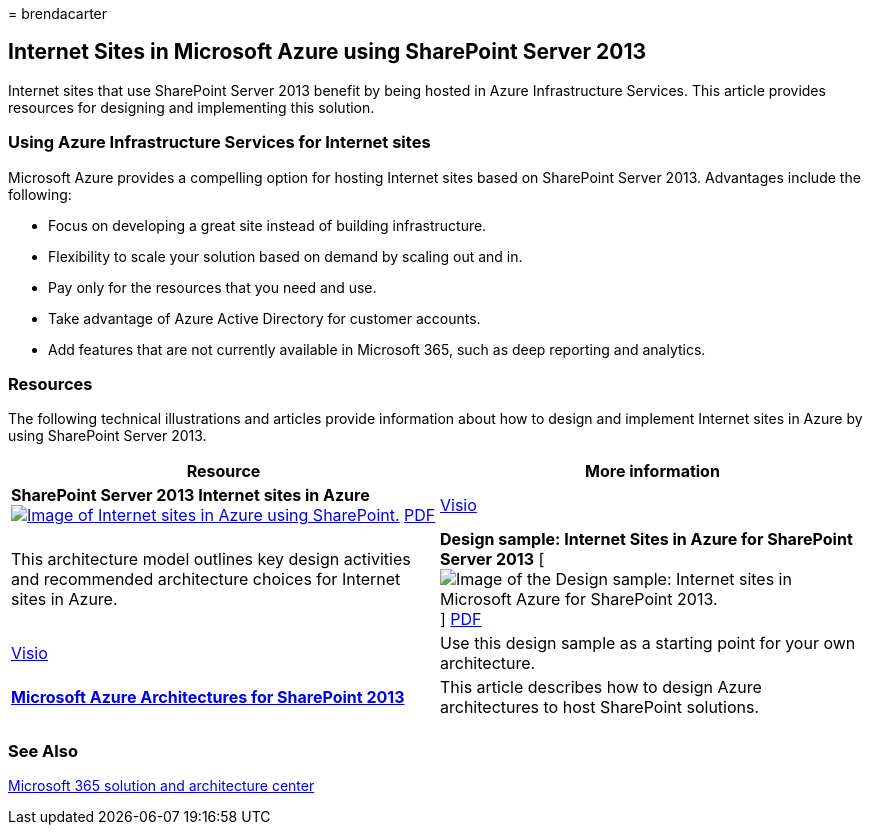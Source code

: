 = 
brendacarter

== Internet Sites in Microsoft Azure using SharePoint Server 2013

Internet sites that use SharePoint Server 2013 benefit by being hosted
in Azure Infrastructure Services. This article provides resources for
designing and implementing this solution.

=== Using Azure Infrastructure Services for Internet sites

Microsoft Azure provides a compelling option for hosting Internet sites
based on SharePoint Server 2013. Advantages include the following:

* Focus on developing a great site instead of building infrastructure.
* Flexibility to scale your solution based on demand by scaling out and
in.
* Pay only for the resources that you need and use.
* Take advantage of Azure Active Directory for customer accounts.
* Add features that are not currently available in Microsoft 365, such
as deep reporting and analytics.

=== Resources

The following technical illustrations and articles provide information
about how to design and implement Internet sites in Azure by using
SharePoint Server 2013.

[width="100%",cols="50%,50%",options="header",]
|===
|Resource |More information
|*SharePoint Server 2013 Internet sites in Azure*
https://go.microsoft.com/fwlink/p/?LinkId=392552[image:../media/MS-AZ-SPInternetSites.jpg[Image
of Internet sites in Azure using SharePoint.]]
https://go.microsoft.com/fwlink/p/?LinkId=392552[PDF] |
https://go.microsoft.com/fwlink/p/?LinkId=392551[Visio] |This
architecture model outlines key design activities and recommended
architecture choices for Internet sites in Azure.

|*Design sample: Internet Sites in Azure for SharePoint Server 2013*
[image:../media/MS-AZ-InternetSitesDesignSample.jpg[Image of the Design
sample: Internet sites in Microsoft Azure for SharePoint 2013.]]
https://go.microsoft.com/fwlink/p/?LinkId=392549[PDF] |
https://go.microsoft.com/fwlink/p/?LinkId=392548[Visio] |Use this design
sample as a starting point for your own architecture.

|*link:microsoft-azure-architectures-for-sharepoint-2013.md[Microsoft
Azure Architectures for SharePoint 2013]* |This article describes how to
design Azure architectures to host SharePoint solutions.

| |
|===

=== See Also

link:../solutions/index.yml[Microsoft 365 solution and architecture
center]
